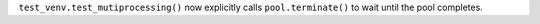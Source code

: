 ``test_venv.test_mutiprocessing()`` now explicitly calls
``pool.terminate()`` to wait until the pool completes.
